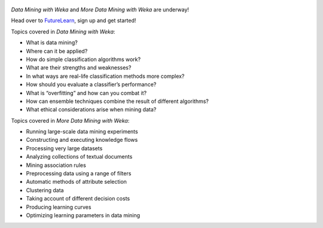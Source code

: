 .. title: Weka MOOCs started again
.. slug: 2018-10-16-moocsstartedagain
.. date: 2018-10-16 10:22:00 UTC+13:00
.. tags: mooc
.. author: FracPete
.. description:
.. category: teaching resource

.. figure:: https://ugc.futurelearn.com/uploads/images/10/f6/promo_large_10f65ff2-ba4a-4634-8439-1809a6a594a7.jpg
   :target: https://www.futurelearn.com/courses/data-mining-with-weka
   :class: thumbnail
   :alt: Weka MOOC

*Data Mining with Weka* and *More Data Mining with Weka* are underway!

Head over to `FutureLearn <https://www.futurelearn.com/programs/data-mining>`__,
sign up and get started!

.. TEASER_END

Topics covered in *Data Mining with Weka*:

* What is data mining?
* Where can it be applied?
* How do simple classification algorithms work?
* What are their strengths and weaknesses?
* In what ways are real-life classification methods more complex?
* How should you evaluate a classifier’s performance?
* What is “overfitting” and how can you combat it?
* How can ensemble techniques combine the result of different algorithms?
* What ethical considerations arise when mining data?

Topics covered in *More Data Mining with Weka*:

* Running large-scale data mining experiments
* Constructing and executing knowledge flows
* Processing very large datasets
* Analyzing collections of textual documents
* Mining association rules
* Preprocessing data using a range of filters
* Automatic methods of attribute selection
* Clustering data
* Taking account of different decision costs
* Producing learning curves
* Optimizing learning parameters in data mining

